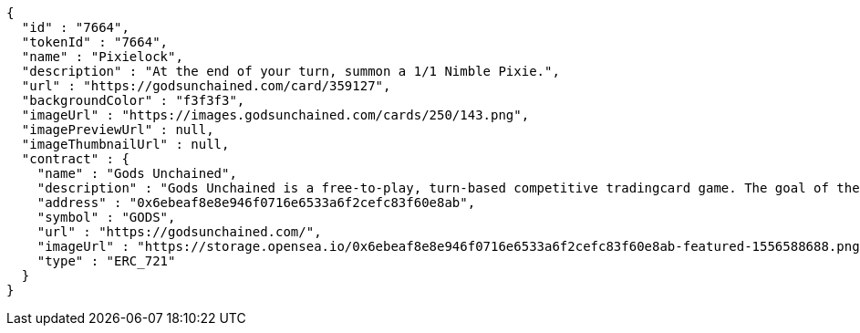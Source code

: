 [source,options="nowrap"]
----
{
  "id" : "7664",
  "tokenId" : "7664",
  "name" : "Pixielock",
  "description" : "At the end of your turn, summon a 1/1 Nimble Pixie.",
  "url" : "https://godsunchained.com/card/359127",
  "backgroundColor" : "f3f3f3",
  "imageUrl" : "https://images.godsunchained.com/cards/250/143.png",
  "imagePreviewUrl" : null,
  "imageThumbnailUrl" : null,
  "contract" : {
    "name" : "Gods Unchained",
    "description" : "Gods Unchained is a free-to-play, turn-based competitive tradingcard game. The goal of the game is to reduce your opponent's life to zero. Players use their collection to build decks of cards, and select a God to play with at the start of each match. Decks contain exactly 30 cards.",
    "address" : "0x6ebeaf8e8e946f0716e6533a6f2cefc83f60e8ab",
    "symbol" : "GODS",
    "url" : "https://godsunchained.com/",
    "imageUrl" : "https://storage.opensea.io/0x6ebeaf8e8e946f0716e6533a6f2cefc83f60e8ab-featured-1556588688.png",
    "type" : "ERC_721"
  }
}
----